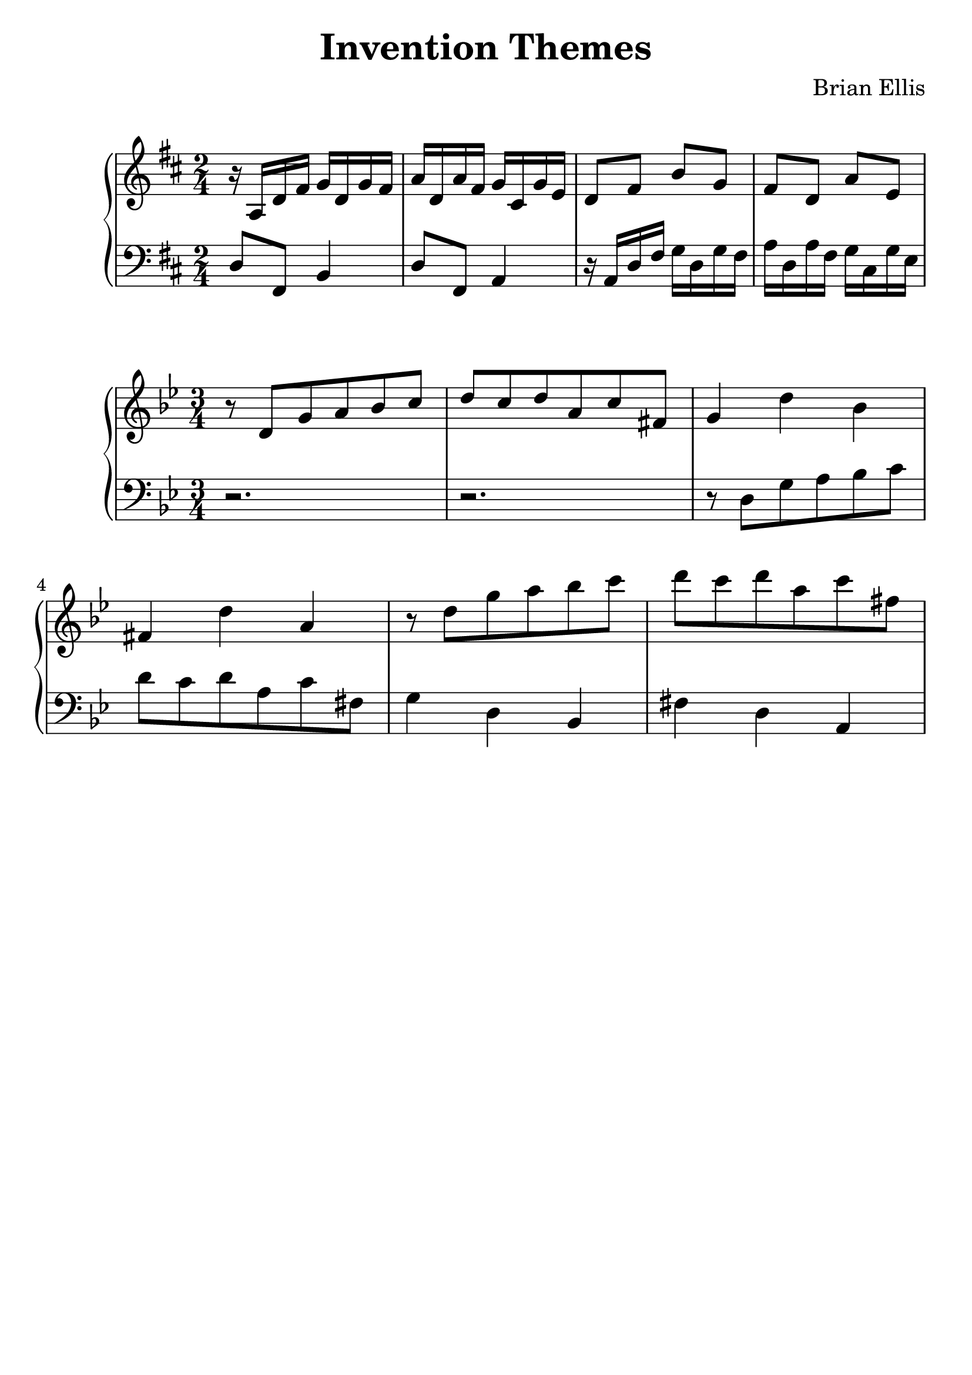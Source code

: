 \version "2.18.0"
#(set-global-staff-size 25)
%\setlength{\topmargin}{-2in}

\header {
      % The following fields are centered
    title = "Invention Themes"
    subsubtitle = ""
    composer = "Brian Ellis"
	arranger = "  "
    tagline = ""
    copyright = ""
  }
\score{
\midi {}
\layout{}
\new PianoStaff<<
\new Staff 
{
	\relative c' {
	\key d \major
	\time 2/4
	r16 a d fis g d g fis a d, a' fis g cis, g' e
	d8 fis b g fis d a' e
	}
}
\new Staff 
{
	\relative c {
	\key d \major
	\time 2/4
	\clef "bass"
	d8 fis, b4
	d8 fis, a4
	r16 a d fis g d g fis a d, a' fis g cis, g' e
	}
}
>>
}




\score{
\midi {}
\layout{}
\new PianoStaff<<
\new Staff 
{
	\relative c' {
	\key g \minor
	\time 3/4
	r8 d g a bes c d c d a c fis,
	g4 d' bes fis d' a
	r8 d g a bes c d c d a c fis,

	}
}
\new Staff 
{
	\relative c {
	\key g \minor
	\time 3/4
	\clef "bass"
	r2. r2.
	r8 d g a bes c d c d a c fis,
	g4 d bes fis' d a

	}
}
>>
}